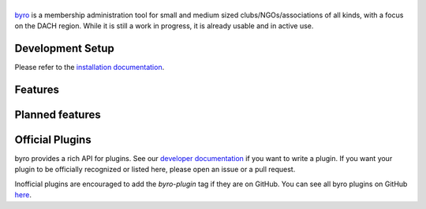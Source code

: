 |byro|
======

.. image:: https://travis-ci.org/byro/byro.svg?branch=master
   :target: https://travis-ci.org/byro/byro
   :alt: Travis build status

.. image:: https://codecov.io/gh/byro/byro/branch/master/graph/badge.svg
   :target: https://codecov.io/gh/byro/byro
   :alt: Code coverage

.. image:: https://img.shields.io/codeclimate/maintainability/byro/byro.svg
   :target: https://codeclimate.com/github/byro/byro
   :alt: Code maintainability

.. image:: https://readthedocs.org/projects/byro/badge/?version=latest
   :target: http://byro.readthedocs.io/en/latest/?badge=latest
   :alt: Documentation

byro_ is a membership administration tool for small and medium sized
clubs/NGOs/associations of all kinds, with a focus on the DACH region. While it
is still a work in progress, it is already usable and in active use.

.. image:: docs/img/screenshots/office_dashboard.png

Development Setup
-----------------

Please refer to the `installation documentation`_.

Features
--------


Planned features
----------------


Official Plugins
----------------

byro provides a rich API for plugins. See our `developer documentation`_ if you want to write a
plugin. If you want your plugin to be officially recognized or listed here, please open an issue
or a pull request.

Inofficial plugins are encouraged to add the `byro-plugin` tag if they are on
GitHub. You can see all byro plugins on GitHub `here`_.

.. |byro| image:: docs/img/logo/byro_128.png
   :alt: byro
.. _developer documentation: http://byro.readthedocs.io/en/latest/
.. _installation documentation: https://byro.readthedocs.io/en/latest/developer/setup/
.. _byro: https://byro.cloud
.. _here: https://github.com/topics/byro-plugin
